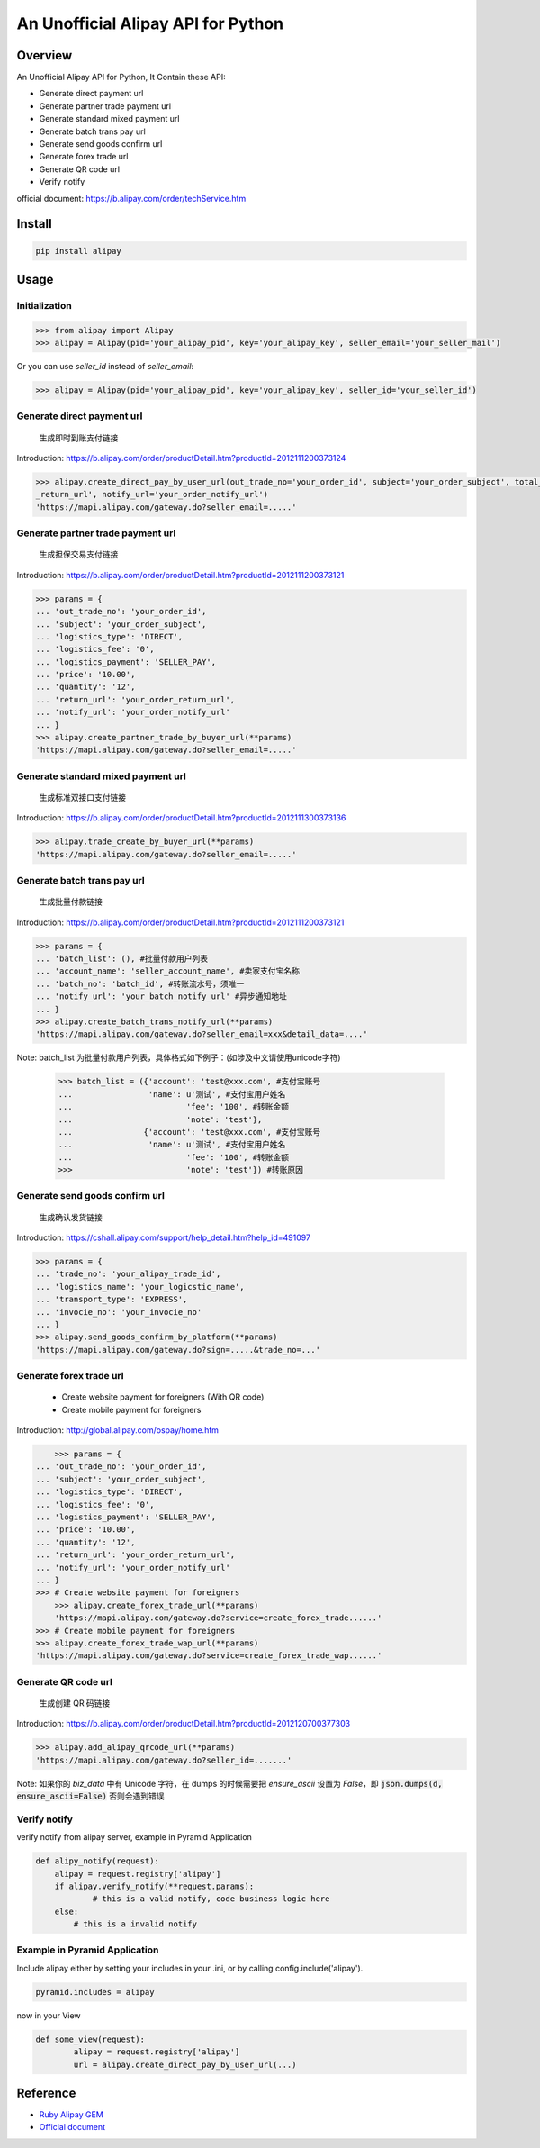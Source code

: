 An Unofficial Alipay API for Python
=======================================

.. image:: https://img.shields.io/travis/lxneng/alipay.svg
    :target: https://travis-ci.org/lxneng/alipay

.. image:: https://img.shields.io/pypi/v/alipay.svg
    :target: https://pypi.python.org/pypi/alipay/

.. image:: https://img.shields.io/pypi/dm/alipay.svg
    :target: https://pypi.python.org/pypi/alipay/

Overview
---------------------------------------

An Unofficial Alipay API for Python, It Contain these API:

- Generate direct payment url
- Generate partner trade payment url
- Generate standard mixed payment url
- Generate batch trans pay url
- Generate send goods confirm url
- Generate forex trade url
- Generate QR code url
- Verify notify

official document: https://b.alipay.com/order/techService.htm

Install
---------------------------------------

.. code-block:: bash

    pip install alipay

Usage
---------------------------------------

Initialization
~~~~~~~~~~~~~~~~~~~~~~~

.. code-block:: python

    >>> from alipay import Alipay
    >>> alipay = Alipay(pid='your_alipay_pid', key='your_alipay_key', seller_email='your_seller_mail')

Or you can use `seller_id` instead of `seller_email`:

.. code-block:: python

    >>> alipay = Alipay(pid='your_alipay_pid', key='your_alipay_key', seller_id='your_seller_id')

Generate direct payment url
~~~~~~~~~~~~~~~~~~~~~~~~~~~~~~~~~~~~~~~~~~~~~~~~

..

    生成即时到账支付链接

Introduction: https://b.alipay.com/order/productDetail.htm?productId=2012111200373124

.. code-block:: python

	>>> alipay.create_direct_pay_by_user_url(out_trade_no='your_order_id', subject='your_order_subject', total_fee='100.0', return_url='your_order
	_return_url', notify_url='your_order_notify_url')
	'https://mapi.alipay.com/gateway.do?seller_email=.....'

Generate partner trade payment url
~~~~~~~~~~~~~~~~~~~~~~~~~~~~~~~~~~~~~~~~~~~~~~~~~~~~~~

..

    生成担保交易支付链接

Introduction: https://b.alipay.com/order/productDetail.htm?productId=2012111200373121

.. code-block:: python

	>>> params = {
	... 'out_trade_no': 'your_order_id',
	... 'subject': 'your_order_subject',
	... 'logistics_type': 'DIRECT',
	... 'logistics_fee': '0',
	... 'logistics_payment': 'SELLER_PAY',
	... 'price': '10.00',
	... 'quantity': '12',
	... 'return_url': 'your_order_return_url',
	... 'notify_url': 'your_order_notify_url'
	... }
	>>> alipay.create_partner_trade_by_buyer_url(**params)
	'https://mapi.alipay.com/gateway.do?seller_email=.....'

Generate standard mixed payment url
~~~~~~~~~~~~~~~~~~~~~~~~~~~~~~~~~~~~~~~~~~~~~~~~~~~~~~~~

..

    生成标准双接口支付链接

Introduction: https://b.alipay.com/order/productDetail.htm?productId=2012111300373136

.. code-block:: python

    >>> alipay.trade_create_by_buyer_url(**params)
    'https://mapi.alipay.com/gateway.do?seller_email=.....'

Generate batch trans pay url
~~~~~~~~~~~~~~~~~~~~~~~~~~~~~~~~~~~~~~~~~~~~~~~~~~~~~~

..

    生成批量付款链接

Introduction: https://b.alipay.com/order/productDetail.htm?productId=2012111200373121

.. code-block:: python

	>>> params = {
	... 'batch_list': (), #批量付款用户列表
	... 'account_name': 'seller_account_name', #卖家支付宝名称
	... 'batch_no': 'batch_id', #转账流水号，须唯一
	... 'notify_url': 'your_batch_notify_url' #异步通知地址
	... }
	>>> alipay.create_batch_trans_notify_url(**params)
	'https://mapi.alipay.com/gateway.do?seller_email=xxx&detail_data=....'

Note: batch_list 为批量付款用户列表，具体格式如下例子：(如涉及中文请使用unicode字符)

	>>> batch_list = ({'account': 'test@xxx.com', #支付宝账号
	... 	           'name': u'测试', #支付宝用户姓名
	...		           'fee': '100', #转账金额
	...		           'note': 'test'},
	...               {'account': 'test@xxx.com', #支付宝账号
	... 	           'name': u'测试', #支付宝用户姓名
	...		           'fee': '100', #转账金额
	>>>		           'note': 'test'}) #转账原因

Generate send goods confirm url
~~~~~~~~~~~~~~~~~~~~~~~~~~~~~~~~~~~~~~~~~~~~~~~~~~~~~~

..

    生成确认发货链接

Introduction: https://cshall.alipay.com/support/help_detail.htm?help_id=491097

.. code-block:: python

    >>> params = {
    ... 'trade_no': 'your_alipay_trade_id',
    ... 'logistics_name': 'your_logicstic_name',
    ... 'transport_type': 'EXPRESS',
    ... 'invocie_no': 'your_invocie_no'
    ... }
    >>> alipay.send_goods_confirm_by_platform(**params)
    'https://mapi.alipay.com/gateway.do?sign=.....&trade_no=...'

Generate forex trade url
~~~~~~~~~~~~~~~~~~~~~~~~~~~~~~~~~~~~~~~~~~~~~~~~~~~~~~

..

    - Create website payment for foreigners (With QR code)
    - Create mobile payment for foreigners

Introduction: http://global.alipay.com/ospay/home.htm

.. code-block:: python

	>>> params = {
    ... 'out_trade_no': 'your_order_id',
    ... 'subject': 'your_order_subject',
    ... 'logistics_type': 'DIRECT',
    ... 'logistics_fee': '0',
    ... 'logistics_payment': 'SELLER_PAY',
    ... 'price': '10.00',
    ... 'quantity': '12',
    ... 'return_url': 'your_order_return_url',
    ... 'notify_url': 'your_order_notify_url'
    ... }
    >>> # Create website payment for foreigners
	>>> alipay.create_forex_trade_url(**params)
	'https://mapi.alipay.com/gateway.do?service=create_forex_trade......'
    >>> # Create mobile payment for foreigners
    >>> alipay.create_forex_trade_wap_url(**params)
    'https://mapi.alipay.com/gateway.do?service=create_forex_trade_wap......'


Generate QR code url
~~~~~~~~~~~~~~~~~~~

..

    生成创建 QR 码链接

Introduction: https://b.alipay.com/order/productDetail.htm?productId=2012120700377303

.. code-block:: python

    >>> alipay.add_alipay_qrcode_url(**params)
    'https://mapi.alipay.com/gateway.do?seller_id=.......'

Note: 如果你的 `biz_data` 中有 Unicode 字符，在 dumps 的时候需要把 `ensure_ascii` 设置为 `False`，即 :code:`json.dumps(d, ensure_ascii=False)` 否则会遇到错误


Verify notify
~~~~~~~~~~~~~~~~~~~~~~~~~~~~~~

verify notify from alipay server, example in Pyramid Application

.. code-block:: python

    def alipy_notify(request):
    	alipay = request.registry['alipay']
    	if alipay.verify_notify(**request.params):
    		# this is a valid notify, code business logic here
    	else:
    	    # this is a invalid notify


Example in Pyramid Application
~~~~~~~~~~~~~~~~~~~~~~~~~~~~~~~

Include alipay either by setting your includes in your .ini, or by calling config.include('alipay').

.. code-block:: python

	pyramid.includes = alipay

now in your View

.. code-block:: python

	def some_view(request):
		alipay = request.registry['alipay']
		url = alipay.create_direct_pay_by_user_url(...)


Reference
---------------------------------------

- `Ruby Alipay GEM <https://github.com/chloerei/alipay>`_
- `Official document <https://b.alipay.com/order/techService.htm>`_
